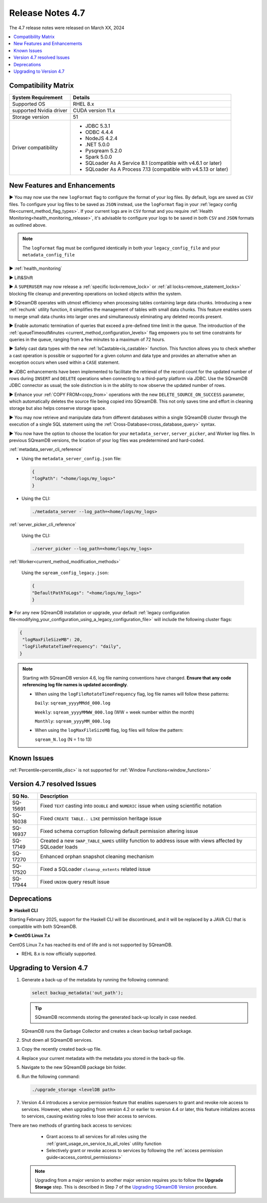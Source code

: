 .. _4.7:

*****************
Release Notes 4.7
*****************

The 4.7 release notes were released on March XX, 2024

.. contents:: 
   :local:
   :depth: 1      

Compatibility Matrix
--------------------
 
+-------------------------+------------------------------------------------------------------------+
| System Requirement      | Details                                                                |
+=========================+========================================================================+
| Supported OS            | RHEL 8.x                                                               |
+-------------------------+------------------------------------------------------------------------+
| supported Nvidia driver | CUDA version 11.x                                                      |
+-------------------------+------------------------------------------------------------------------+
| Storage version         |   51                                                                   |
+-------------------------+------------------------------------------------------------------------+
| Driver compatibility    | * JDBC 5.3.1                                                           |
|                         | * ODBC 4.4.4                                                           | 
|                         | * NodeJS 4.2.4                                                         |
|                         | * .NET 5.0.0                                                           |
|                         | * Pysqream 5.2.0                                                       |
|                         | * Spark 5.0.0                                                          |
|                         | * SQLoader As A Service 8.1 (compatible with v4.6.1 or later)          |
|                         | * SQLoader As A Process 7.13 (compatible with v4.5.13 or later)        |
+-------------------------+------------------------------------------------------------------------+

New Features and Enhancements
-----------------------------



► You may now use the new ``logFormat`` flag to configure the format of your log files. By default, logs are saved as ``CSV`` files. To configure your log files to be saved as ``JSON`` instead, use the ``logFormat`` flag in your :ref:`legacy config file<current_method_flag_types>`. If your current logs are in ``CSV`` format and you require :ref:`Health Monitoring<health_monitoring_release>`, it's advisable to configure your logs to be saved in both ``CSV`` and ``JSON`` formats as outlined above.

.. note::

	The ``logFormat`` flag must be configured identically in both your ``legacy_config_file`` and your ``metadata_config_file``
	
.. _health_monitoring_release:
	
► :ref:`health_monitoring`

► Lift&Shift



► A ``SUPERUSER`` may now release a :ref:`specific lock<remove_lock>` or :ref:`all locks<remove_statement_locks>` blocking file cleanup and preventing operations on locked objects within the system. 

► SQreamDB operates with utmost efficiency when processing tables containing large data chunks. Introducing a new :ref:`rechunk` utility function, it simplifies the management of tables with small data chunks. This feature enables users to merge small data chunks into larger ones and simultaneously eliminating any deleted records present.

► Enable automatic termination of queries that exceed a pre-defined time limit in the queue. The introduction of the :ref:`queueTimeoutMinutes <current_method_configuration_levels>` flag empowers you to set time constraints for queries in the queue, ranging from a few minutes to a maximum of 72 hours.

► Safely cast data types with the new :ref:`IsCastable<is_castable>` function. This function allows you to check whether a cast operation is possible or supported for a given column and data type and provides an alternative when an exception occurs when used within a ``CASE`` statement.

► JDBC enhancements have been implemented to facilitate the retrieval of the record count for the updated number of rows during ``INSERT`` and ``DELETE`` operations when connecting to a third-party platform via JDBC. Use the SQreamDB JDBC connector as usual; the sole distinction is in the ability to now observe the updated number of rows.

► Enhance your :ref:`COPY FROM<copy_from>` operations with the new ``DELETE_SOURCE_ON_SUCCESS`` parameter, which automatically deletes the source file being copied into SQreamDB. This not only saves time and effort in cleaning storage but also helps conserve storage space.

► You may now retrieve and manipulate data from different databases within a single SQreamDB cluster through the execution of a single SQL statement using the :ref:`Cross-Database<cross_database_query>` syntax.

► You now have the option to choose the location for your ``metadata_server``, ``server_picker``, and Worker log files. In previous SQreamDB versions, the location of your log files was predetermined and hard-coded.

:ref:`metadata_server_cli_reference`

* Using the ``metadata_server_config.json`` file:

  .. code-block:: json 

	{
	"logPath": "<home/logs/my_logs>" 
	}
	
* Using the CLI:

  .. code-block:: console

	./metadata_server --log_path=<home/logs/my_logs>
	
:ref:`server_picker_cli_reference`

  Using the CLI:

  .. code-block:: console

	./server_picker --log_path=<home/logs/my_logs>

:ref:`Worker<current_method_modification_methods>`

  Using the ``sqream_config_legacy.json``:

  .. code-block:: json

	{
	"DefaultPathToLogs": "<home/logs/my_logs>"
	}

► For any new SQreamDB installation or upgrade, your default :ref:`legacy configuration file<modifying_your_configuration_using_a_legacy_configuration_file>` will include the following cluster flags:

.. code-block:: json
   
   {
    "logMaxFileSizeMB": 20,
    "logFileRotateTimeFrequency": "daily",
   }
   
.. note:: Starting with SQreamDB version 4.6, log file naming conventions have changed. **Ensure that any code referencing log file names is updated accordingly**.

	* When using the ``logFileRotateTimeFrequency`` flag, log file names will follow these patterns:

	  ``Daily``: ``sqream_yyyyMMdd_000.log``
	
	  ``Weekly``: ``sqream_yyyyMMWW_000.log`` (WW = week number within the month)
	
	  ``Monthly``: ``sqream_yyyyMM_000.log``

	* When using the ``logMaxFileSizeMB`` flag, log files will follow the pattern:

	  ``sqream_N.log`` (N = 1 to 13)

Known Issues
------------

:ref:`Percentile<percentile_disc>` is not supported for :ref:`Window Functions<window_functions>`

Version 4.7 resolved Issues
---------------------------

+--------------+---------------------------------------------------------------------------------------------------------------------+
| **SQ No.**   | **Description**                                                                                                     |
+==============+=====================================================================================================================+
| SQ-15691     | Fixed ``TEXT`` casting into ``DOUBLE`` and ``NUMERIC`` issue when using scientific notation                         |
+--------------+---------------------------------------------------------------------------------------------------------------------+
| SQ-16038     | Fixed ``CREATE TABLE.. LIKE`` permission heritage issue                                                             |
+--------------+---------------------------------------------------------------------------------------------------------------------+
| SQ-16937     | Fixed schema corruption following default permission altering issue                                                 |
+--------------+---------------------------------------------------------------------------------------------------------------------+
| SQ-17149     | Created a new ``SWAP_TABLE_NAMES`` utility function to address issue with views affected by SQLoader loads          |
+--------------+---------------------------------------------------------------------------------------------------------------------+
| SQ-17270     | Enhanced orphan snapshot cleaning mechanism                                                                         |
+--------------+---------------------------------------------------------------------------------------------------------------------+
| SQ-17520     | Fixed a SQLoader ``cleanup_extents`` related issue                                                                  |
+--------------+---------------------------------------------------------------------------------------------------------------------+
| SQ-17944     | Fixed ``UNION`` query result issue                                                                                  |
+--------------+---------------------------------------------------------------------------------------------------------------------+


Deprecations
------------

► **Haskell CLI**

Starting February 2025, support for the Haskell CLI will be discontinued, and it will be replaced by a JAVA CLI that is compatible with both SQreamDB.

► **CentOS Linux 7.x**

CentOS Linux 7.x has reached its end of life and is not supported by SQreamDB.

* REHL 8.x is now officially supported.

Upgrading to Version 4.7
-------------------------

1. Generate a back-up of the metadata by running the following command:

   .. code-block:: console

      select backup_metadata('out_path');
	  
   .. tip:: SQreamDB recommends storing the generated back-up locally in case needed.
   
   SQreamDB runs the Garbage Collector and creates a clean backup tarball package.
   
2. Shut down all SQreamDB services.

3. Copy the recently created back-up file.

4. Replace your current metadata with the metadata you stored in the back-up file.

5. Navigate to the new SQreamDB package bin folder.

6. Run the following command:

   .. code-block:: console

      ./upgrade_storage <levelDB path>
	
7. Version 4.4 introduces a service permission feature that enables superusers to grant and revoke role access to services. However, when upgrading from version 4.2 or earlier to version 4.4 or later, this feature initializes access to services, causing existing roles to lose their access to services. 

There are two methods of granting back access to services:

   * Grant access to all services for all roles using the :ref:`grant_usage_on_service_to_all_roles` utility function
   * Selectively grant or revoke access to services by following the :ref:`access permission guide<access_control_permissions>`


  .. note:: Upgrading from a major version to another major version requires you to follow the **Upgrade Storage** step. This is described in Step 7 of the `Upgrading SQreamDB Version <../installation_guides/installing_sqream_with_binary.html#upgrading-sqream-version>`_ procedure.
  
